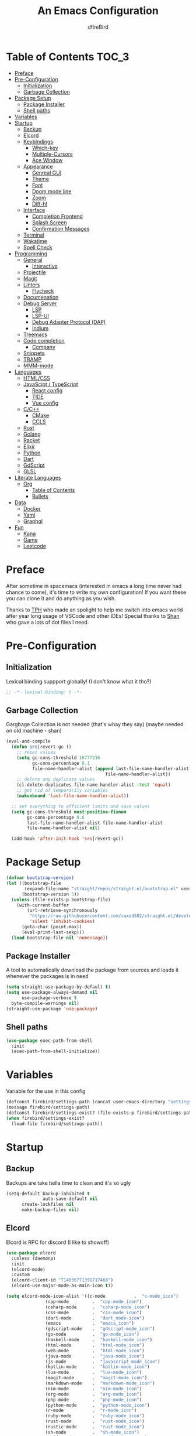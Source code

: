 #+TITLE: An Emacs Configuration
#+Author: dfireBird
#+PROPERTY: header-args :tangle config.el
#+Startup: Overview
* Table of Contents :TOC_3:
- [[#preface][Preface]]
- [[#pre-configuration][Pre-Configuration]]
  - [[#initialization][Initialization]]
  - [[#garbage-collection][Garbage Collection]]
- [[#package-setup][Package Setup]]
  - [[#package-installer][Package Installer]]
  - [[#shell-paths][Shell paths]]
- [[#variables][Variables]]
- [[#startup][Startup]]
  - [[#backup][Backup]]
  - [[#elcord][Elcord]]
  - [[#keybindings][Keybindings]]
    - [[#which-key][Which-key]]
    - [[#multiple-cursors][Multiple-Cursors]]
    - [[#ace-window][Ace Window]]
  - [[#appearance][Appearance]]
    - [[#genreal-gui][Genreal GUI]]
    - [[#theme][Theme]]
    - [[#font][Font]]
    - [[#doom-mode-line][Doom mode line]]
    - [[#zoom][Zoom]]
    - [[#diff-hl][Diff-hl]]
  - [[#interface][Interface]]
    - [[#completion-frontend][Completion Frontend]]
    - [[#splash-screen][Splash Screen]]
    - [[#confirmation-messages][Confirmation Messages]]
  - [[#terminal][Terminal]]
  - [[#wakatime][Wakatime]]
  - [[#spell-check][Spell Check]]
- [[#programming][Programming]]
  - [[#general][General]]
    - [[#interactive][Interactive]]
  - [[#projectile][Projectile]]
  - [[#magit][Magit]]
  - [[#linters][Linters]]
    - [[#flycheck][Flycheck]]
  - [[#documenation][Documenation]]
  - [[#debug-server][Debug Server]]
    - [[#lsp][LSP]]
    - [[#lsp-ui][LSP-UI]]
    - [[#debug-adapter-protocol-dap][Debug Adapter Protocol (DAP)]]
    - [[#indium][Indium]]
  - [[#treemacs][Treemacs]]
  - [[#code-completion][Code completion]]
    - [[#company][Company]]
  - [[#snippets][Snippets]]
  - [[#tramp][TRAMP]]
  - [[#mmm-mode][MMM-mode]]
- [[#languages][Languages]]
  - [[#htmlcss][HTML/CSS]]
  - [[#javascipt--typescript][JavaScipt / TypeScript]]
    - [[#react-config][React config]]
    - [[#tide][TIDE]]
    - [[#vue-config][Vue config]]
  - [[#cc][C/C++]]
    - [[#cmake][CMake]]
    - [[#ccls][CCLS]]
  - [[#rust][Rust]]
  - [[#golang][Golang]]
  - [[#racket][Racket]]
  - [[#elixir][Elixir]]
  - [[#python][Python]]
  - [[#dart][Dart]]
  - [[#gdscript][GdScript]]
  - [[#glsl][GLSL]]
- [[#literate-languages][Literate Languages]]
  - [[#org][Org]]
    - [[#table-of-contents][Table of Contents]]
    - [[#bullets][Bullets]]
- [[#data][Data]]
  - [[#docker][Docker]]
  - [[#yaml][Yaml]]
  - [[#graphql][Graphql]]
- [[#fun][Fun]]
  - [[#kana][Kana]]
  - [[#game][Game]]
  - [[#leetcode][Leetcode]]

* Preface
    After sometime in spacemacs (interested in emacs a long time 
    never had chance to come), it's time to write my own configuration!
    If you want these you can clone it and do anything as you wish.


    Thanks to [[https://github.com/the-programmers-hangout][TPH]] who made an spolight to help me switch into emacs world 
    after year long usage of VSCode and other IDEs!
    Special thanks to [[https://github.com/kkhan01][Shan]] who gave a lots of dot files I need.

* Pre-Configuration
** Initialization
    Lexical binding suppport globally! (I don't know what it tho?)

#+begin_src emacs-lisp
   ;; -*- lexical-binding: t -*-
#+end_src
** Garbage Collection
    Gargbage Collection is not needed (that's whay they say)
    (maybe needed on old machine - shan)

#+begin_src emacs-lisp
    (eval-and-compile
      (defun srs|revert-gc ()
        ;; reset values
        (setq gc-cons-threshold 16777216
              gc-cons-percentage 0.1
              file-name-handler-alist (append last-file-name-handler-alist
	  	                                  file-name-handler-alist))
        ;; delete any duplicate values
        (cl-delete-duplicates file-name-handler-alist :test 'equal)
        ;; get rid of temporarily variables
        (makunbound 'last-file-name-handler-alist))

      ;; set everything to efficient limits and save values
      (setq gc-cons-threshold most-positive-fixnum
            gc-cons-percentage 0.6
            last-file-name-handler-alist file-name-handler-alist
            file-name-handler-alist nil)

      (add-hook 'after-init-hook 'srs|revert-gc))
#+end_src
* Package Setup
#+begin_src emacs-lisp
  (defvar bootstrap-version)
  (let ((bootstrap-file
         (expand-file-name "straight/repos/straight.el/bootstrap.el" user-emacs-directory))
        (bootstrap-version 5))
    (unless (file-exists-p bootstrap-file)
      (with-current-buffer
          (url-retrieve-synchronously
           "https://raw.githubusercontent.com/raxod502/straight.el/develop/install.el"
           'silent 'inhibit-cookies)
        (goto-char (point-max))
        (eval-print-last-sexp)))
    (load bootstrap-file nil 'nomessage))
#+end_src

** Package Installer
    A tool to automatically download the package from sources and loads it
    whenever the packages is in need

#+begin_src emacs-lisp
  (setq straight-use-package-by-default t)
  (setq use-package-always-demand nil
        use-package-verbose t
	byte-compile-warnings nil)
  (straight-use-package 'use-package)
#+end_src

** Shell paths
#+begin_src emacs-lisp
    (use-package exec-path-from-shell
      :init
      (exec-path-from-shell-initialize))
#+end_src
* Variables
   Variable for the use in this config
#+begin_src emacs-lisp
    (defconst firebird/settings-path (concat user-emacs-directory "settings/settings.el"))
    (message firebird/settings-path)
    (defconst firebird/settings-exist? (file-exists-p firebird/settings-path))
    (when firebird/settings-exist?
      (load-file firebird/settings-path))
#+end_src
* Startup
** Backup
    Backups are take hella time to clean and it's so ugly
#+begin_src emacs-lisp
    (setq-default backup-inhibited t
                  auto-save-default nil
		  create-lockfiles nil
		  make-backup-files nil)
#+end_src
** Elcord
    Elcord is RPC for discord (I like to showoff)

#+begin_src emacs-lisp
  (use-package elcord
    :unless (daemonp)
    :init
    (elcord-mode)
    :custom
    (elcord-client-id "714056771391717468")
    (elcord-use-major-mode-as-main-icon t))

  (setq elcord-mode-icon-alist '((c-mode           .  "c-mode_icon")
				 (cpp-mode         .  "cpp-mode_icon")
				 (csharp-mode      .  "csharp-mode_icon")
				 (css-mode         .  "css-mode_icon")
				 (dart-mode        .  "dart_mode-icon")
				 (emacs            .  "emacs_icon")
				 (gdscript-mode    .  "gdscript-mode_icon")
				 (go-mode          .  "go-mode_icon")
				 (haskell-mode     .  "haskell-mode_icon")
				 (html-mode        .  "html-mode_icon")
				 (web-mode         .  "html-mode_icon")
				 (java-mode        .  "java-mode_icon")
				 (js-mode          .  "javascript-mode_icon")
				 (kotlin-mode      .  "kotlin-mode_icon")
				 (lua-mode         .  "lua-mode_icon")
				 (magit-mode       .  "magit-mode_icon")
				 (markdown-mode    .  "markdown-mode_icon")
				 (nim-mode         .  "nim-mode_icon")
				 (org-mode         .  "org-mode_icon")
				 (php-mode         .  "php-mode_icon")
				 (python-mode      .  "python-mode_icon")
				 (r-mode           .  "r-mode_icon")
				 (ruby-mode        .  "ruby-mode_icon")
				 (rust-mode        .  "rust-mode_icon")
				 (rustic-mode      .  "rust-mode_icon")
				 (sh-mode          .  "sh-mode_icon")
				 (swift-mode       .  "swift-mode_icon")
				 (typescript-mode  .  "typescript-mode_icon")))
#+end_src

** Keybindings
*** Which-key
#+begin_src emacs-lisp
    (use-package which-key
      :init
      (which-key-mode))
#+end_src

*** Multiple-Cursors
   Multiple cursors is one of features I used in VSCode now I can use it here
   too
#+begin_src emacs-lisp
    (use-package multiple-cursors
      :bind
      ("C->" . mc/mark-next-like-this)
      ("C-<" . mc/mark-previous-like-this)
      ("C-s-e" . mc/edit-lines))

    (global-unset-key (kbd "M-<down-mouse-1>"))
    (global-set-key (kbd "M-<mouse-1>") 'mc/add-cursor-on-click)
#+end_src
*** Ace Window
#+begin_src emacs-lisp
    (use-package ace-window
      :bind
      ("M-o" . ace-window))
#+end_src
** Appearance
*** Genreal GUI
    The config to disable menu, tool and scroll bars
#+begin_src emacs-lisp
    (tool-bar-mode -1)
    (menu-bar-mode -1)
    (scroll-bar-mode -1)
#+end_src
*** Theme
    Doom-theme especially for doom-modeline
#+begin_src emacs-lisp
    (use-package doom-themes
      :config
      (setq doom-themes-enable-bold t
            doom-themes-enable-italic t)
      (load-theme 'doom-one t)

      (doom-themes-visual-bell-config)
      (setq doom-themes-treemacs-theme "doom-colors")
      (doom-themes-treemacs-config)
      
      (doom-themes-org-config))

    (set-frame-parameter (selected-frame) 'alpha '(95 . 95))
    (add-to-list 'default-frame-alist '(alpha . (95 . 95)))
#+end_src

*** Font
#+begin_src emacs-lisp
    (defun aorst/font-installed-p (font-name)
      "Check if font with FONT-NAME is available."
      (if (find-font (font-spec :name font-name))
          t
	nil))
    (use-package all-the-icons
      :config
      (when (and (not (aorst/font-installed-p "all-the-icons"))
                 (window-system))
        (all-the-icons-install-fonts t)))


    (set-face-attribute 'default nil 
                         :family "Jetbrains Mono"
			 :height 105)
    (set-face-attribute 'mode-line nil
                         :family "Jetbrains Mono"
			 :height 100)
    (set-face-attribute 'mode-line-inactive nil
                         :family "Jetbrains Mono"
			 :height 100)

    (use-package emojify
      :init
      (global-emojify-mode)
      :bind
      ("C-x C-i" . emojify-insert-emoji))
#+end_src

*** Doom mode line
    Needed for modeline features
#+begin_src emacs-lisp
    (line-number-mode t)
    (column-number-mode t)
    (display-battery-mode t)
    (add-hook 'prog-mode-hook #'display-line-numbers-mode)
#+end_src
    Doom mode line is custome mode line with several unqiue features
#+begin_src emacs-lisp
    (use-package doom-modeline
      :init (doom-modeline-mode t)
      :custom
      (doom-modeline-icon t)
      (doom-modeline-major-mode-icon t)
      (doom-modeline-buffer-encoding nil)
      (doom-modeline-buffer-file-name-style 'relative-from-project)
      (doom-modeline--battery-status t)
      (doom-modeline-github t)
      (doom-modeline-lsp t))

    (use-package nyan-mode
      :init (nyan-mode t)
      :config
      (setq nyan-animate-nyancat t)
      (setq nyan-wavy-trail t)
      (setq nyan-bar-length 25)
      (nyan-start-animation))
#+end_src
*** Zoom
    Zoom manages window size
#+begin_src emacs-lisp
(use-package zoom
  :bind
  ("C-x +" . zoom)
  :custom
  (zoom-mode t))
#+end_src
*** Diff-hl
#+begin_src emacs-lisp
  (use-package diff-hl
    :hook
    ((magit-pre-refresh  . diff-hl-magit-pre-refresh)
     (magit-post-refresh . diff-hl-magit-post-refresh))
    :config
    (global-diff-hl-mode))
#+end_src
** Interface
*** Completion Frontend
    Ivy is minimal and custom completion frontend which I'm going to use
#+begin_src emacs-lisp
    (use-package ivy
      :bind
      ("C-x b" . ivy-switch-buffer)
      :custom
      (ivy-use-virtual-buffers t)
      (enable-recursive-mini-buffers t)
      :config
      (ivy-mode))

    (use-package lsp-ivy :commands lsp-ivy-workspace-symbol)

    (use-package counsel
      :bind
      ("C-x C-f" . counsel-find-file)
      ("M-x" . counsel-M-x)
      ("C-h f" . counsel-describe-function)
      ("C-h v" . counsel-describe-variable))

    (use-package counsel-projectile)

    (use-package swiper
      :bind
      ("C-s" . swiper-isearch)
      ("C-r" . swiper-isearch-backward))
#+end_src
*** Splash Screen
#+begin_src emacs-lisp
    (use-package page-break-lines)
    (use-package recentf
      :straight nil
      :config
      (setq recentf-exclude '("languages.org"
                             "tech.org"
			     "birdtorrent.org"
			     "COMMIT_EDITMSG")))

    (use-package dashboard
      :custom
      (dashboard-center-content t)
      (dashboard-set-heading-icons t)
      (dashboard-set-file-icons t)
      (dashboard-startup-banner 'logo)
      :config
      (setq dashboard-items '((projects  . 5)
                              (recents . 5)
			      (agenda . 5)))
      (dashboard-setup-startup-hook))
      (setq initial-buffer-choice (lambda () (get-buffer "*dashboard*")))
#+end_src
*** Confirmation Messages
#+begin_src emacs-lisp
  (defalias 'yes-or-no-p (lambda (&rest _) t))
  (setq-default confirm-kill-emacs nil)
  (setq save-abbrevs t)
  (setq-default abbrev-mode t)
  (setq save-abbrevs 'silently)
#+end_src
** Terminal
    Vterm is used for built-in terminal emulator for emacs
#+begin_src emacs-lisp
    (use-package vterm
      :commands (vterm)
      :bind
      ("C-c t" . vterm))
#+end_src
** Wakatime
    Wakatime is used to monitor my coding activity
#+begin_src emacs-lisp
    (use-package wakatime-mode
      :if (and (executable-find "wakatime") (boundp 'wakatime-api-key))
      :custom
      (wakatime-cli-path (executable-find "wakatime"))
      :init
      (global-wakatime-mode))
#+end_src
** Spell Check
   I'm using flyspell here for spell check.
#+begin_src emacs-lisp
  ;; (dolist (hook '(text-mode-hook))
  ;;   (add-hook hook (lambda () (flyspell-mode 1))))
  ;; (dolist (hook '(change-log-mode-hook log-edit-mode-hook))
  ;;   (add-hook hook (lambda () (flyspell-mode -1))))
#+end_src
* Programming
** General
*** Interactive
#+begin_src emacs-lisp
    (electric-pair-mode)
    (show-paren-mode)

    (use-package rainbow-delimiters
      :hook (prog-mode . rainbow-delimiters-mode))

    (use-package paren
      :config
      (show-paren-mode t))

    (use-package hs-minor-mode
      :straight nil
      :hook
      (prog-mode . hs-minor-mode)
      :bind
      ("<C-tab>" . hs-toggle-hiding))

    (use-package smartparens
      :hook
      (prog-mode . smartparens-mode)
      :custom
      (sp-escape-quotes-after-insert nil)
      :config
      (require 'smartparens-config))

    (use-package highlight-indent-guides
      :hook (prog-mode . highlight-indent-guides-mode)
      :custom (highlight-indent-guides-method 'character))

    (setq-default indent-tabs-mode nil)
#+end_src
** Projectile
    Projectile give emacs the project management features and have version 
    control intergration as well

#+begin_src emacs-lisp
    (use-package projectile
      :config
      ;; Useful for CMake-based project and use of ccls with C/C++
      (setq projectile-project-root-files-top-down-recurring
       (append
        '("compile_commands.json" ".ccls")
	'("pubspec.yaml" "BUILD")
        projectile-project-root-files-top-down-recurring))
      (setq projectile-globally-ignored-directories
       (append
        '("build" "CMakeFiles" ".ccls-cache")
        projectile-globally-ignored-directories))
      (setq projectile-globally-ignored-files
       (append
        '("cmake_install.cmake")
        projectile-globally-ignored-files))
      :custom
      (projectile-project-search-path '("~/Projects"))
      (projectile-enable-caching t)
      (projectile-require-project-root t)
      (projectile-sort-order 'access-time)
      (projectile-completion-system 'ivy)
      :bind
      ([f5] . projectile-run-project)
      :init
      (projectile-mode))

    (use-package projectile-ripgrep)
      
    (define-key projectile-mode-map (kbd "s-p") 'projectile-command-map)
    (define-key projectile-mode-map (kbd "C-c p") 'projectile-command-map)
#+end_src
** Magit
    Magit is git interface for Emacs which is similar to git tools in many IDEs
    and text-editors

#+begin_src emacs-lisp
    (use-package magit
      :bind
      ("C-x g" . magit))

    (use-package forge
      :after magit)
#+end_src
** Linters
*** Flycheck
    Flycheck is popular linter interface for emacs that allow external linters
    to use in emacs! 
    
#+begin_src emacs-lisp
    (use-package flycheck
      :hook (after-init . global-flycheck-mode)
      :custom-face
      (flycheck-info ((t (:underline (:style line)))))
      (flycheck-warning ((t (:underline (:style line)))))
      (flycheck-error ((t (:underline (:style line)))))

      :custom
      (flycheck-check-syntax-automatically '(save mode-enabled)))
#+end_src
** Documenation
    Eldoc shows arguments for function overloads in echo area
#+begin_src emacs-lisp
    (use-package eldoc
      :straight nil
      :hook (after-init . global-eldoc-mode))
#+end_src

** Debug Server
*** LSP
    LSP gives IDE-like features to Emacs and add features : semantic
    higlighting, auto-completion and others

#+begin_src emacs-lisp
    (use-package lsp-mode
      :commands lsp
      :config
      (setq lsp-prefer-capf t)
      :custom
      (lsp-auto-guess-root t)
      (lsp-logo-io t)
      (lsp-prefer-flymake nil))
#+end_src
*** LSP-UI
    This package give UI to LSP server such as popups and visual indicators.
#+begin_src emacs-lisp
    (use-package lsp-ui
      :hook (lsp-mode . lsp-ui-mode)
      :bind (:map lsp-mode-map
                  ("M-]" . lsp-ui-sideline-apply-code-actions))
      :custom
      (lsp-ui-doc-delay 1.0)
      (lsp-ui-flycheck-enable t)
      (lsp-ui-peek-always-show t))
#+end_src

*** Debug Adapter Protocol (DAP)
    DAP is analogous to LSP.
#+begin_src emacs-lisp
    (use-package dap-mode
      :after lsp-mode
      :config
      (dap-mode t)
      (dap-ui-mode t))

    (use-package dap-chrome
      :straight nil)

    (use-package dap-node
      :straight nil)

#+end_src

*** Indium
#+begin_src emacs-lisp
  (use-package indium)
#+end_src
** Treemacs
   Treemacs is used for IDE-like file tree.

#+begin_src emacs-lisp
    (use-package treemacs
      :bind (:map global-map
                  ("C-x t t"  . treemacs)
                  ("C-x t 1"  . treemacs-select-window)
		  ("M-0"      . treemacs-select-window))
      :custom
      (treemacs-resize-icons 4)
      (treemacs-width 25))

      (use-package lsp-treemacs
        :init
        (lsp-treemacs-sync-mode 4))
        
      (use-package treemacs-projectile
        :after treemacs projectile)

      (use-package treemacs-magit
        :after treemacs magit)

      (use-package treemacs-icons-dired
        :after treemacs dired
        :config (treemacs-icons-dired-mode))
#+end_src

** Code completion
    There are several code completion backends and frontends! Company and auto-
    complete are popular.
*** Company
    Company is popular code completion  package which is used often. It's 
    a frontend and it's needs a server/backend to function

#+begin_src emacs-lisp
    (use-package company
      :hook (after-init . global-company-mode)
      :bind (:map company-mode
                  ("C-;" . company-complete)
                  ("M-[" . company-complete))
      :custom
      (custom-idle-delay 0)
      (company-tooltip-align-annotation t)
      (company-minimum-prefix-length 0))

    (use-package company-web
      :straight (company-web
                  :type git :host github :repo "osv/company-web"))
#+end_src
**** Company Box
#+begin_src emacs-lisp
    (use-package company-box
      :hook (company-mode . company-box-mode))
#+end_src
** Snippets
    Snippets template provided by YASnippets it make snippet easier
#+begin_src emacs-lisp
    (use-package yasnippet
      :config
      (use-package yasnippet-snippets)
      (yas-global-mode 1)
      :bind
      ("C-c i" . yas-insert-snippet))
#+end_src
** TRAMP
Used especially for editing file with root permissions
#+begin_src emacs-lisp
  (use-package tramp
    :straight nil
    :config
    ;; apparently it's faster mentioned by kkhan01
    (setq tramp-default-method "ssh")
    (setq password-cache-expiry nil))

  (defun firebird--sudo-file-path (file)
    (let ((host (or (file-remote-p file 'host) "localhost")))
      (concat "/" (when (file-remote-p file)
                    (concat (file-remote-p file 'method) ":"
                            (if-let (user (file-remote-p file 'user))
                                (concat user "@" host)
                              host)
                            "|"))
              "sudo:root@" host
              ":" (or (file-remote-p file 'localname)
                      file))))

  (defun firebird/sudo-this-file ()
    "Open the current file as root"
    (interactive)
    (find-file
     (firebird--sudo-file-path
      (or buffer-file-name
          (when (or (derived-mode-p 'dired-mode)
                    (derived-mode-p 'wdired-mode))
            (default-directory))))))
#+end_src
** MMM-mode
#+begin_src  emacs-lisp
  (use-package mmm-mode)
  ;; (require 'mmm-auto)
  (setq mmm-global-mode 'maybe)
  (setq mmm-submode-decoration-level 0)
#+end_src
* Languages
** HTML/CSS
    Emmet auto completion is used for HTML and CSS.

#+begin_src emacs-lisp
  (use-package emmet-mode
    :hook ((css-mode php-mode sgml-mode rjsx-mode web-mode) . emmet-mode))
  (use-package web-mode
    :mode
    (("\\.html?\\'"     .    web-mode)
     ("\\.phtml\\'"     .    web-mode)
     ("\\.tpl\\.php\\'" .    web-mode)
     ("\\.[agj]sp\\'"   .    web-mode)
     ("\\.as[cp]x\\'"   .    web-mode)
     ("\\.erb\\'"       .    web-mode)
     ("\\.mustache\\'"  .    web-mode)
     ("\\.djhtml\\'"    .    web-mode)
     ("\\.tsx\\'"       .    web-mode))
   :config
    (defadvice company-in-string-or-comment (around company-in-string-or-comment-hack activate)
    (if (memq major-mode '(php-mode html-mode web-mode nxml-mode))
        (setq ad-return-value nil)
      ad-do-it)))

#+end_src

** JavaScipt / TypeScript
    The usage of react and variety of standards has made it hard to configure

#+begin_src emacs-lisp
    (use-package typescript-mode
      :hook
      (typescript-mode . lsp)
      :mode (("\\.ts\\'" . typescript-mode)))

    (use-package prettier-js
      :bind ("C-c f")
      :hook
      ((js-mode . prettier-js-mode)
       (typescript-mode . prettier-js-mode)
       (rjsx-mode . prettier-js-mode)))
    (use-package add-node-modules-path
      :hook ((web-mode rjsx-mode). add-node-modules-path))
#+end_src

*** React config
    Should not bind rjsx with tsx mode

#+begin_src emacs-lisp
  (use-package rjsx-mode
    :hook
    (rjsx-mode . lsp)
    :mode
    (("\\.js\\'"   . rjsx-mode)
     ("\\.jsx\\'"  . rjsx-mode)
     ("\\.json\\'" . json-mode))
    :magic ("/\\*\\* @jsx React\\.Dom \\*/" "^import React")
    :init
    (setq-default rjsx-basic-offset 2)
    (setq-default rjsx-global-externs '("module" "require" "assert" "setTimeout" "clearTimeout" "setInterval" "clearInterval" "location" "__dirname" "console" "JSON")))

  ;; TSX
  (use-package web-mode
    :straight nil
    :mode
    (("\\.tsx\\'"   .    web-mode))
    :config
    ;;TSX config
     (add-hook 'web-mode-hook
               (lambda ()
                 (when (string-equal "tsx" (file-name-extension buffer-file-name))
		   (add-to-list 'company-backends '(company-web-html))
		   (tide-setup))))
    ;; enable typescript-tslint checker
    (flycheck-add-mode 'typescript-tslint 'web-mode)
    (flycheck-add-mode 'javascript-eslint 'web-mode))

  (use-package react-snippets
    :after yasnippet)
#+end_src

*** TIDE
    This config is TypeScript Interactive Developement Environement for Emacs
    (TIDE)

#+begin_src emacs-lisp
  (use-package tide
    :after
    (typescript-mode company flycheck)
    :hook
    ((typescript-mode . tide-setup)
     (typescript-mode . tide-hl-identifier-mode)
     (before-save . tide-format-before-save))
    :config
    (flycheck-add-next-checker 'typescript-tide 'javascript-eslint)
    (flycheck-add-next-checker 'tsx-tide 'javascript-eslint))
#+end_src

*** Vue config
    This for later if I start vue

#+begin_src emacs-lisp
    (use-package vue-html-mode)

    (use-package vue-mode
      :mode
      (("\\.vue'" . vue-mode)))
#+end_src

** C/C++
    No install is needed for C/C++ and its available as a core mode.

#+begin_src emacs-lisp
    (setq c-basic-offset 4)
    (setq c-default-style
          '((java-mode . "java")
            (awk-mode . "awk")
            (other . "k&r")))
    (setq c-doc-comment-style
          '((c-mode . javadoc)
            (java-mode . javadoc)
            (pike-mode . autodoc)))

    (use-package c-mode
      :straight nil
      :hook (c-mode . lsp))

    (use-package c++-mode
      :straight nil
      :hook (c++-mode . lsp))

    (setq gdb-many-windows t)
#+end_src

*** CMake 
    CMake is popular build tool and used popular C++ oss I contribrute

#+begin_src emacs-lisp
    (use-package cmake-mode
      :mode
      (("CMakeLists\\.txt\\'" . cmake-mode)
       ("CMakeCache\\.txt\\'" . cmake-mode)
       ("\\.cmake\\'" . cmake-mode))
      :custom
      (cmake-tab-width 4))
#+end_src 

*** CCLS
    CCLS has more features support than Clangd, like semantic highlighting...
#+begin_src emacs-lisp
    (use-package ccls
      :after lsp-mode
      :config
      (setq ccls-initialization-options '(:index (:threads 1)))
      :hook ((c-mode c++-mode) . (lambda ()
                                   (require 'ccls)
                                   (lsp))))
#+end_src
** Rust
#+begin_src emacs-lisp
    (use-package rustic
      :config
      (setq rustic-ansi-faces ansi-color-names-vector)
      :custom
      (rustic-format-on-save t)
      (rustic-indent-method-chain t)
      (rustic-lsp-server 'rust-analyzer))

    (use-package lsp-rust
      :straight nil
      :custom
      (lsp-rust-analyzer-cargo-load-out-dirs-from-check t))

#+end_src

** Golang
#+begin_src emacs-lisp
  (use-package go-mode
    :if (and (executable-find "go") (executable-find "bingo"))
    :hook
    (go-mode . lsp)
    :mode "\\.go\\'"
    :custom (gofmt-command "goimports")
    :bind (:map go-mode-map
		("C-c C-n"  .  go-run))
    :config
    (add-hook 'before-save-hook #'gofmt-before-save))

  (use-package gotest
    :after go)

  (use-package go-tag
    :after go
    :config
    (setq go-tag-args (list "-transform" "camelcase")))

#+end_src
** Racket
#+begin_src emacs-lisp
    (use-package racket-mode
      :mode "\\.rkt\\'"
      :hook (racket-mode . racket-xp-mode)
      :bind (:map racket-mode-map
                  ("C-c C-r" . racket-run)))
#+end_src
** Elixir
#+begin_src emacs-lisp
  (use-package elixir-mode
    :hook (elixir-mode . company-mode)
          (elixir-mode . lsp))

  (use-package flycheck-credo
    :init (flycheck-credo-setup)
    :hook (elixir-mode . flycheck-mode))

  (use-package alchemist
    :hook 
    (alchemist-mode-hook . (lambda ()
                             (message "company")
                             (add-to-list 
                               'company-backends '(company-capf alchemist-company)))))
#+end_src
** Python
Install Pyls
#+begin_src emacs-lisp
  (use-package python
    :if (executable-find "pyls")
    :straight nil
    :hook (python-mode . lsp)
    :custom
    (python-indent 4)
    (python-fill-docstring-style 'pep-257)
    (python-indent-guess-indent-offset nil))

  (use-package pyvenv)
#+end_src
** Dart
#+begin_src emacs-lisp
    (use-package lsp-dart
      :custom
      (lsp-dart-sdk-dir "~/Android/flutter/bin/cache/dart-sdk"))

    (use-package dart-mode
      :hook (dart-mode . lsp)
      :custom
      (dart-format-on-save t))

    ;; Flutter config
    (use-package flutter
      :after dart-mode
      :bind (:map dart-mode-map
              ("C-M-x" . #'flutter-run-or-hot-reload))
      :custom
      (flutter-sdk-path "~/Android/flutter"))

    (use-package dart-snippets
      :straight (dart-snippets :type git
		 :host github
		 :repo "MYDavoodeh/dart-snippets"
		 :files ("*.el" ("snippets" "snippets/*"))))
#+end_src

** GdScript
#+begin_src emacs-lisp
  (use-package gdscript-mode
    :hook
    (gdscript-mode . lsp))
#+end_src
** GLSL
#+begin_src emacs-lisp
    (use-package glsl-mode
      :straight (glsl-mode
                  :type git :host github :repo "jimhourihan/glsl-mode")
      :mode ("\\.glsl\\'" . glsl-mode))
#+end_src
* Literate Languages
** Org
   Org is one of the literate languages (like markdown), I started it using
   when I started this config 
#+begin_src emacs-lisp
    (straight-override-recipe
       '(org :type git :host github :repo "emacsmirror/org" :no-build t))
    (use-package org
      :mode 
      ("\\.\\(org\\|ORG\\)\\'" . org-mode)
      :custom
      (org-pretty-entities t)
      :bind ("C-c a" . org-agenda))

  (use-package grip-mode)

  (setq org-agenda-files '("~/Projects/agenda"))
  (defun dfirebird/org-skip-subtree-if-priority (priority)
    "Skip an agenda subtree if it has a priority of PRIORITY.

PRIORITY maybe one of the characters ?A, ?B, or ?C."
  (let ((subtree-end (save-excursion (org-end-of-subtree t)))
        (pri-value (* 1000 (- org-lowest-priority priority)))
	(pri-current (org-get-priority (thing-at-point 'line t))))
    (if (= pri-value pri-current)
        subtree-end
      nil)))

  (setq org-agenda-custom-commands
        '(("d" "Daily agenda and all TODOs"
           ((tags "PRIORITY=\"A\""
                  ((org-agenda-skip-function '(org-agenda-skip-entry-if 'todo 'done))
                   (org-agenda-overriding-header "High-priority unfinished tasks:")))
            (alltodo ""
                     ((org-agenda-skip-function '(or (dfirebird/org-skip-subtree-if-priority ?A)
                                                     (org-agenda-skip-if nil '(scheduled deadline))))
                      (org-agenda-overriding-header "ALL normal priority tasks:"))))
           ((org-agenda-compact-blocks t)))))
#+end_src
*** Table of Contents
   toc-org provides toc without exporting it (useful for Github)
#+begin_src emacs-lisp
    (use-package toc-org
      :after (org)
      :hook
      (org-mode . toc-org-enable))
#+end_src

*** Bullets
    org-bullets provide UTF-8 bullets for heading and others
#+begin_src emacs-lisp
    (use-package org-bullets
      :after (org)
      :hook
      (org-mode . org-bullets-mode))
#+end_src

* Data
** Docker
#+begin_src emacs-lisp
  (use-package dockerfile-mode
    :mode
    (("Dockerfile'"      .    dockerfile-mode)
     ("\\.Dockerfile\\'" .    dockerfile-mode))
    :hook (dockerfile-mode . lsp))

  (use-package docker-compose-mode)

  (use-package docker)
#+end_src
** Yaml
#+begin_src emacs-lisp
  (use-package yaml-mode
    :mode ("\\.yml\\'"  .  yaml-mode)
    :config
    (add-hook 'yaml-mode-hook
      '(lambda ()
        (define-key yaml-mode-map "\C-m" 'newline-and-indent))))
#+end_src
** Graphql
#+begin_src emacs-lisp
  (use-package graphql-mode)

  (mmm-add-classes
    '((js-graphql
          :submode graphql-mode
          :face mmm-declaration-submode-face
          :front "[^a-zA-Z]gql`" ;; regex to find the opening tag
          :back "`")))
  (mmm-add-mode-ext-class 'rjsx-mode nil 'js-graphql)
#+end_src
* Fun
** Kana
    Kana is helper to learn Japanese.
#+begin_src emacs-lisp
    (use-package kana
      :straight (kana :type git :host github :repo "chenyanming/kana"))
#+end_src
** Game
#+begin_src emacs-lisp
(use-package 2048-game)
#+end_src
** Leetcode
#+begin_src emacs-lisp
    (use-package leetcode
      :custom
      (leetcode-prefer-language "rust")
      (leetcode-solutions t)
      (leetcode-directory "~/Projects/leetcode"))
#+end_src
